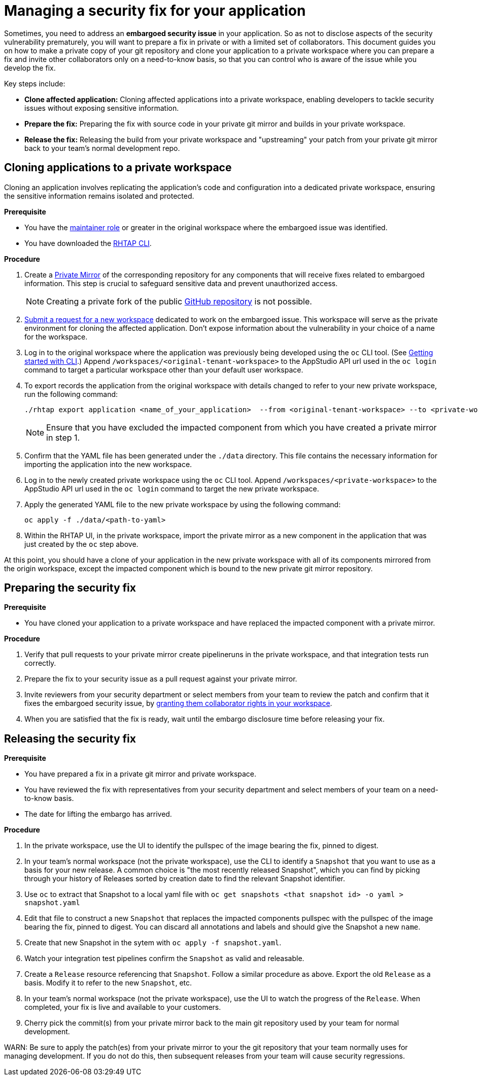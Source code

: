 = Managing a security fix for your application

Sometimes, you need to address an **embargoed security issue** in your application. So as not to disclose aspects of the security vulnerability prematurely, you will want to prepare a fix in private or with a limited set of collaborators. This document guides you on how to make a private copy of your git repository and clone your application to a private workspace where you can prepare a fix and invite other collaborators only on a need-to-know basis, so that you can control who is aware of the issue while you develop the fix.

Key steps include:

* **Clone affected application:** Cloning affected applications into a private workspace, enabling developers to tackle security issues without exposing sensitive information.
* **Prepare the fix:** Preparing the fix with source code in your private git mirror and builds in your private workspace.
* **Release the fix:** Releasing the build from your private workspace and "upstreaming" your patch from your private git mirror back to your team's normal development repo.

== Cloning applications to a private workspace
Cloning an application involves replicating the application's code and configuration into a dedicated private workspace, ensuring the sensitive information remains isolated and protected.

.**Prerequisite**

* You have the link:https://redhat-appstudio.github.io/docs.appstudio.io/Documentation/main/getting-started/roles_permissions/[maintainer role] or greater in the original workspace where the embargoed issue was identified.
* You have downloaded the link:https://github.com/redhat-appstudio/rhtap-cli/releases[RHTAP CLI].

.**Procedure**

. Create a link:https://docs.github.com/en/repositories/creating-and-managing-repositories/duplicating-a-repository[Private Mirror] of the corresponding repository for any components that will receive fixes related to embargoed information. This step is crucial to safeguard sensitive data and prevent unauthorized access.

+
NOTE: Creating a private fork of the public link:https://docs.github.com/en/repositories/creating-and-managing-repositories/duplicating-a-repository[GitHub repository] is not possible.

. link:https://redhat-appstudio.github.io/docs.appstudio.io/Documentation/main/how-to-guides/managing-workspaces/proc_creating_a_team_workspace/[Submit a request for a new workspace] dedicated to work on the embargoed issue. This workspace will serve as the private environment for cloning the affected application. Don't expose information about the vulnerability in your choice of a name for the workspace.
. Log in to the original workspace where the application was previously being developed using the `oc` CLI tool. (See link:https://redhat-appstudio.github.io/docs.appstudio.io/Documentation/main/getting-started/getting_started_in_cli/[Getting started with CLI].) Append `/workspaces/<original-tenant-workspace>` to the AppStudio API url used in the `oc login` command to target a particular workspace other than your default user workspace.
. To export records the application from the original workspace with details changed to refer to your new private workspace, run the following command:

+
[source,bash]
----
./rhtap export application <name_of_your_application>  --from <original-tenant-workspace> --to <private-workspace> --as-prebuilt-images --skip <impacted component git url>
----

+
NOTE: Ensure that you have excluded the impacted component from which you have created a private mirror in step 1.

. Confirm that the YAML file has been generated under the `./data` directory. This file contains the necessary information for importing the application into the new workspace.
. Log in to the newly created private workspace using the `oc` CLI tool. Append `/workspaces/<private-workspace>` to the AppStudio API url used in the `oc login` command to target the new private workspace.
. Apply the generated YAML file to the new private workspace by using the following command:

+
[source,bash]
----
oc apply -f ./data/<path-to-yaml>
----

. Within the RHTAP UI, in the private workspace, import the private mirror as a new component in the application that was just created by the `oc` step above.

At this point, you should have a clone of your application in the new private workspace with all of its components mirrored from the origin workspace, except the impacted component which is bound to the new private git mirror repository.

== Preparing the security fix

.**Prerequisite**

* You have cloned your application to a private workspace and have replaced the impacted component with a private mirror.

.**Procedure**

. Verify that pull requests to your private mirror create pipelineruns in the private workspace, and that integration tests run correctly.
. Prepare the fix to your security issue as a pull request against your private mirror.
. Invite reviewers from your security department or select members from your team to review the patch and confirm that it fixes the embargoed security issue, by link:https://redhat-appstudio.github.io/docs.appstudio.io/Documentation/main/getting-started/get-started/#adding-collaborators-to-your-workspace[granting them collaborator rights in your workspace].
. When you are satisfied that the fix is ready, wait until the embargo disclosure time before releasing your fix.

== Releasing the security fix

.**Prerequisite**

* You have prepared a fix in a private git mirror and private workspace.
* You have reviewed the fix with representatives from your security department and select members of your team on a need-to-know basis.
* The date for lifting the embargo has arrived.

.**Procedure**

. In the private workspace, use the UI to identify the pullspec of the image bearing the fix, pinned to digest.
. In your team's normal workspace (not the private workspace), use the CLI to identify a `Snapshot` that you want to use as a basis for your new release. A common choice is "the most recently released Snapshot", which you can find by picking through your history of Releases sorted by creation date to find the relevant Snapshot identifier.
. Use `oc` to extract that Snapshot to a local yaml file with `oc get snapshots <that snapshot id> -o yaml > snapshot.yaml`
. Edit that file to construct a new `Snapshot` that replaces the impacted components pullspec with the pullspec of the image bearing the fix, pinned to digest. You can discard all annotations and labels and should give the Snapshot a new `name`.
. Create that new Snapshot in the sytem with `oc apply -f snapshot.yaml`.
. Watch your integration test pipelines confirm the `Snapshot` as valid and releasable.
. Create a `Release` resource referencing that `Snapshot`. Follow a similar procedure as above. Export the old `Release` as a basis. Modify it to refer to the new `Snapshot`, etc.
. In your team's normal workspace (not the private workspace), use the UI to watch the progress of the `Release`. When completed, your fix is live and available to your customers.
. Cherry pick the commit(s) from your private mirror back to the main git repository used by your team for normal development.

WARN: Be sure to apply the patch(es) from your private mirror to your the git repository that your team normally uses for managing development. If you do not do this, then subsequent releases from your team will cause security regressions.
